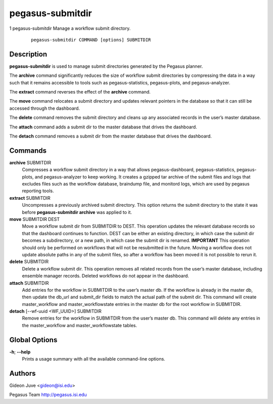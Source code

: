 =================
pegasus-submitdir
=================

1
pegasus-submitdir
Manage a workflow submit directory.
   ::

      pegasus-submitdir COMMAND [options] SUBMITDIR

.. __description:

Description
===========

**pegasus-submitdir** is used to manage submit directories generated by
the Pegasus planner.

The **archive** command significantly reduces the size of workflow
submit directories by compressing the data in a way such that it remains
accessible to tools such as pegasus-statistics, pegasus-plots, and
pegasus-analyzer.

The **extract** command reverses the effect of the **archive** command.

The **move** command relocates a submit directory and updates relevant
pointers in the database so that it can still be accessed through the
dashboard.

The **delete** command removes the submit directory and cleans up any
associated records in the user’s master database.

The **attach** command adds a submit dir to the master database that
drives the dashboard.

The **detach** command removes a submit dir from the master database
that drives the dashboard.

.. __commands:

Commands
========

**archive** SUBMITDIR
   Compresses a workflow submit directory in a way that allows
   pegasus-dashboard, pegasus-statistics, pegasus-plots, and
   pegasus-analyzer to keep working. It creates a gzipped tar archive of
   the submit files and logs that excludes files such as the workflow
   database, braindump file, and monitord logs, which are used by
   pegasus reporting tools.

**extract** SUBMITDIR
   Uncompresses a previously archived submit directory. This option
   returns the submit directory to the state it was before
   **pegasus-submitdir archive** was applied to it.

**move** SUBMITDIR DEST
   Move a workflow submit dir from SUBMITDIR to DEST. This operation
   updates the relevant database records so that the dashboard continues
   to function. DEST can be either an existing directory, in which case
   the submit dir becomes a subdirectory, or a new path, in which case
   the submit dir is renamed. **IMPORTANT** This operation should only
   be performed on workflows that will not be resubmitted in the future.
   Moving a workflow does not update absolute paths in any of the submit
   files, so after a workflow has been moved it is not possible to rerun
   it.

**delete** SUBMITDIR
   Delete a workflow submit dir. This operation removes all related
   records from the user’s master database, including ensemble manager
   records. Deleted workflows do not appear in the dashboard.

**attach** SUBMITDIR
   Add entries for the workflow in SUBMITDIR to the user’s master db. If
   the workflow is already in the master db, then update the db_url and
   submit_dir fields to match the actual path of the submit dir. This
   command will create master_workflow and master_workflowstate entries
   in the master db for the root workflow in SUBMITDIR.

**detach** [--wf-uuid <WF_UUID>] SUBMITDIR
   Remove entries for the workflow in SUBMITDIR from the user’s master
   db. This command will delete any entries in the master_workflow and
   master_workflowstate tables.

.. __global_options:

Global Options
==============

**-h**; \ **--help**
   Prints a usage summary with all the available command-line options.

.. __authors:

Authors
=======

Gideon Juve <gideon@isi.edu>

Pegasus Team http://pegasus.isi.edu
